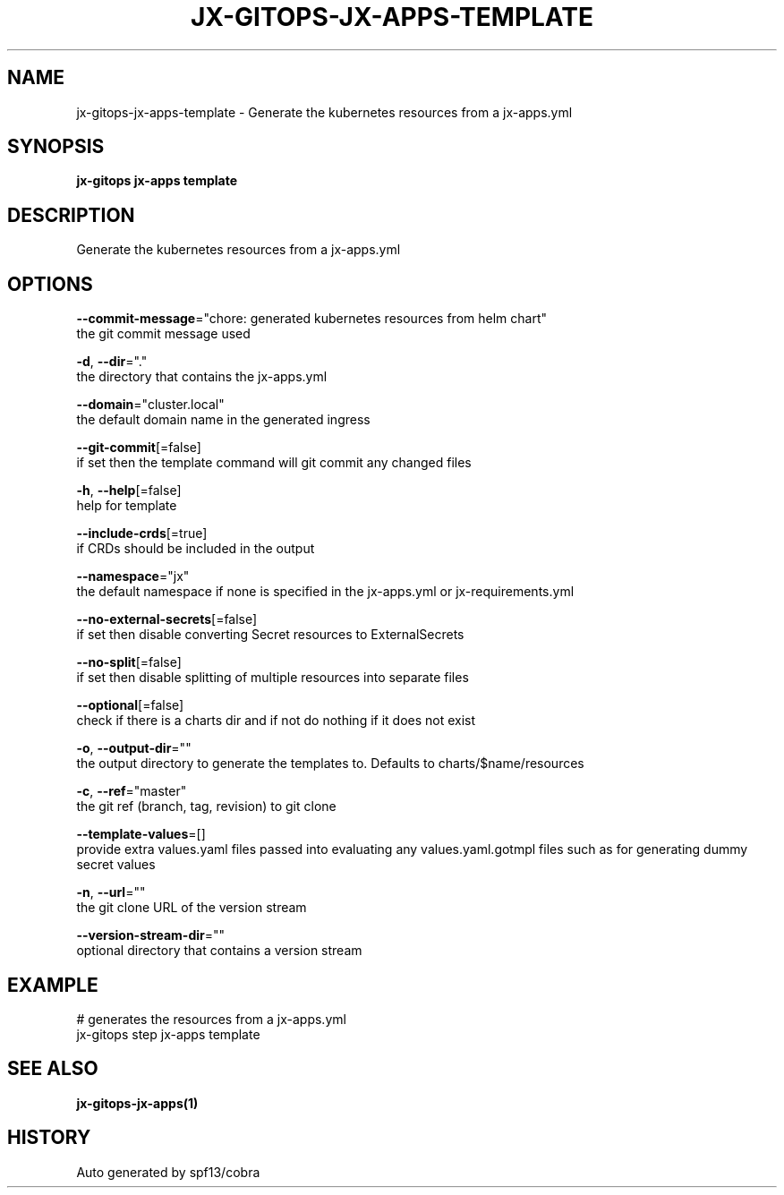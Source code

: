 .TH "JX-GITOPS\-JX-APPS\-TEMPLATE" "1" "" "Auto generated by spf13/cobra" "" 
.nh
.ad l


.SH NAME
.PP
jx\-gitops\-jx\-apps\-template \- Generate the kubernetes resources from a jx\-apps.yml


.SH SYNOPSIS
.PP
\fBjx\-gitops jx\-apps template\fP


.SH DESCRIPTION
.PP
Generate the kubernetes resources from a jx\-apps.yml


.SH OPTIONS
.PP
\fB\-\-commit\-message\fP="chore: generated kubernetes resources from helm chart"
    the git commit message used

.PP
\fB\-d\fP, \fB\-\-dir\fP="."
    the directory that contains the jx\-apps.yml

.PP
\fB\-\-domain\fP="cluster.local"
    the default domain name in the generated ingress

.PP
\fB\-\-git\-commit\fP[=false]
    if set then the template command will git commit any changed files

.PP
\fB\-h\fP, \fB\-\-help\fP[=false]
    help for template

.PP
\fB\-\-include\-crds\fP[=true]
    if CRDs should be included in the output

.PP
\fB\-\-namespace\fP="jx"
    the default namespace if none is specified in the jx\-apps.yml or jx\-requirements.yml

.PP
\fB\-\-no\-external\-secrets\fP[=false]
    if set then disable converting Secret resources to ExternalSecrets

.PP
\fB\-\-no\-split\fP[=false]
    if set then disable splitting of multiple resources into separate files

.PP
\fB\-\-optional\fP[=false]
    check if there is a charts dir and if not do nothing if it does not exist

.PP
\fB\-o\fP, \fB\-\-output\-dir\fP=""
    the output directory to generate the templates to. Defaults to charts/$name/resources

.PP
\fB\-c\fP, \fB\-\-ref\fP="master"
    the git ref (branch, tag, revision) to git clone

.PP
\fB\-\-template\-values\fP=[]
    provide extra values.yaml files passed into evaluating any values.yaml.gotmpl files such as for generating dummy secret values

.PP
\fB\-n\fP, \fB\-\-url\fP=""
    the git clone URL of the version stream

.PP
\fB\-\-version\-stream\-dir\fP=""
    optional directory that contains a version stream


.SH EXAMPLE
.PP
# generates the resources from a jx\-apps.yml
  jx\-gitops step jx\-apps template


.SH SEE ALSO
.PP
\fBjx\-gitops\-jx\-apps(1)\fP


.SH HISTORY
.PP
Auto generated by spf13/cobra
